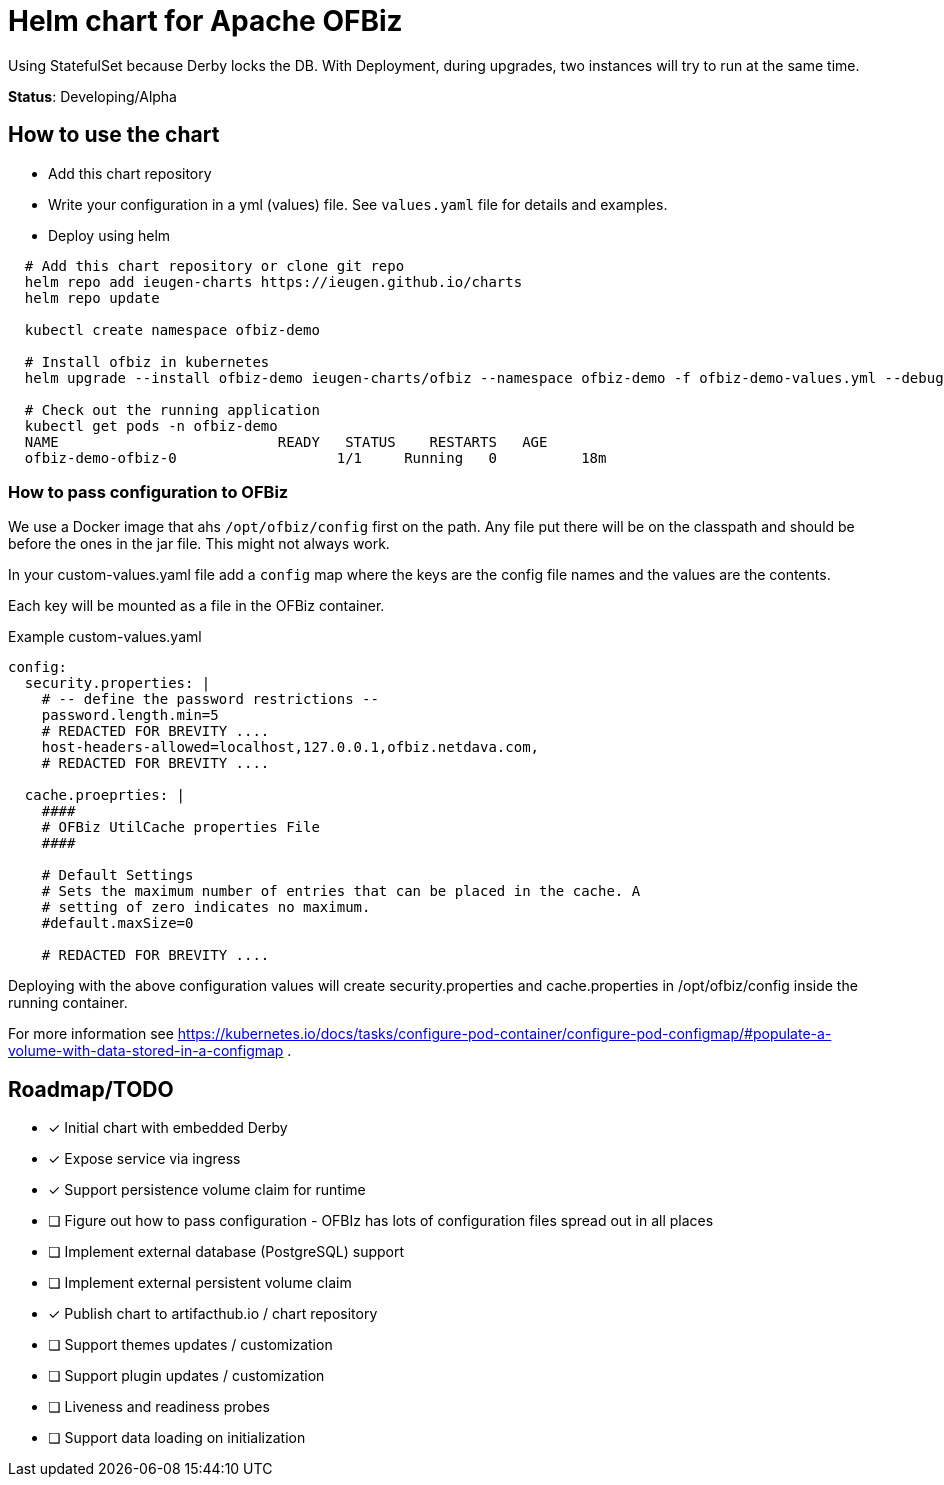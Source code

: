 = Helm chart for Apache OFBiz

Using StatefulSet because Derby locks the DB.
With Deployment, during upgrades, two instances will try to run at the same time.

*Status*: Developing/Alpha

== How to use the chart

* Add this chart repository
* Write your configuration in a yml (values) file. See `values.yaml` file for details and examples.
* Deploy using helm

[source,shell]
--
  # Add this chart repository or clone git repo
  helm repo add ieugen-charts https://ieugen.github.io/charts
  helm repo update

  kubectl create namespace ofbiz-demo

  # Install ofbiz in kubernetes
  helm upgrade --install ofbiz-demo ieugen-charts/ofbiz --namespace ofbiz-demo -f ofbiz-demo-values.yml --debug

  # Check out the running application
  kubectl get pods -n ofbiz-demo
  NAME                          READY   STATUS    RESTARTS   AGE
  ofbiz-demo-ofbiz-0                   1/1     Running   0          18m
--

=== How to pass configuration to OFBiz

We use a Docker image that ahs `/opt/ofbiz/config` first on the path.
Any file put there will be on the classpath and should be before the ones in the jar file. This might not always work.

In your custom-values.yaml file add a `config` map where the keys are the config file names and the values are the contents.

Each key will be mounted as a file in the OFBiz container.

.Example custom-values.yaml
[source,yaml]
--
config:
  security.properties: |
    # -- define the password restrictions --
    password.length.min=5
    # REDACTED FOR BREVITY ....
    host-headers-allowed=localhost,127.0.0.1,ofbiz.netdava.com,
    # REDACTED FOR BREVITY ....

  cache.proeprties: |
    ####
    # OFBiz UtilCache properties File
    ####

    # Default Settings
    # Sets the maximum number of entries that can be placed in the cache. A
    # setting of zero indicates no maximum.
    #default.maxSize=0

    # REDACTED FOR BREVITY ....
--

Deploying with the above configuration values will create security.properties and cache.properties in /opt/ofbiz/config inside the running container.

For more information see https://kubernetes.io/docs/tasks/configure-pod-container/configure-pod-configmap/#populate-a-volume-with-data-stored-in-a-configmap .


== Roadmap/TODO

* [x] Initial chart with embedded Derby
* [x] Expose service via ingress
* [x] Support persistence volume claim for runtime
* [ ] Figure out how to pass configuration - OFBIz has lots of configuration files spread out in all places
* [ ] Implement external database (PostgreSQL) support
* [ ] Implement external persistent volume claim
* [x] Publish chart to artifacthub.io / chart repository
* [ ] Support themes updates / customization
* [ ] Support plugin updates / customization
* [ ] Liveness and readiness probes
* [ ] Support data loading on initialization
